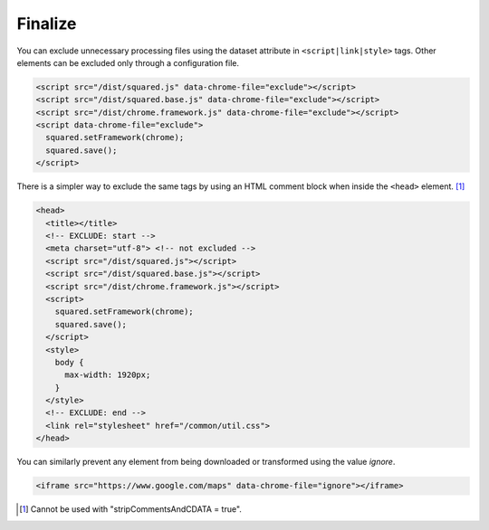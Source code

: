 Finalize
========

You can exclude unnecessary processing files using the dataset attribute in ``<script|link|style>`` tags. Other elements can be excluded only through a configuration file.

.. code-block:: html

  <script src="/dist/squared.js" data-chrome-file="exclude"></script>
  <script src="/dist/squared.base.js" data-chrome-file="exclude"></script>
  <script src="/dist/chrome.framework.js" data-chrome-file="exclude"></script>
  <script data-chrome-file="exclude">
    squared.setFramework(chrome);
    squared.save();
  </script>

There is a simpler way to exclude the same tags by using an HTML comment block when inside the ``<head>`` element. [#]_

.. code-block:: html

  <head>
    <title></title>
    <!-- EXCLUDE: start -->
    <meta charset="utf-8"> <!-- not excluded -->
    <script src="/dist/squared.js"></script>
    <script src="/dist/squared.base.js"></script>
    <script src="/dist/chrome.framework.js"></script>
    <script>
      squared.setFramework(chrome);
      squared.save();
    </script>
    <style>
      body {
        max-width: 1920px;
      }
    </style>
    <!-- EXCLUDE: end -->
    <link rel="stylesheet" href="/common/util.css">
  </head>

You can similarly prevent any element from being downloaded or transformed using the value *ignore*.

.. code-block:: html

  <iframe src="https://www.google.com/maps" data-chrome-file="ignore"></iframe>

.. [#] Cannot be used with "stripCommentsAndCDATA = true".